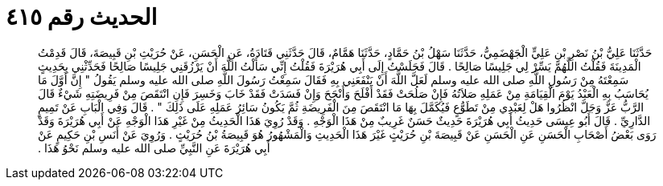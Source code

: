 
= الحديث رقم ٤١٥

[quote.hadith]
حَدَّثَنَا عَلِيُّ بْنُ نَصْرِ بْنِ عَلِيٍّ الْجَهْضَمِيُّ، حَدَّثَنَا سَهْلُ بْنُ حَمَّادٍ، حَدَّثَنَا هَمَّامٌ، قَالَ حَدَّثَنِي قَتَادَةُ، عَنِ الْحَسَنِ، عَنْ حُرَيْثِ بْنِ قَبِيصَةَ، قَالَ قَدِمْتُ الْمَدِينَةَ فَقُلْتُ اللَّهُمَّ يَسِّرْ لِي جَلِيسًا صَالِحًا ‏.‏ قَالَ فَجَلَسْتُ إِلَى أَبِي هُرَيْرَةَ فَقُلْتُ إِنِّي سَأَلْتُ اللَّهَ أَنْ يَرْزُقَنِي جَلِيسًا صَالِحًا فَحَدِّثْنِي بِحَدِيثٍ سَمِعْتَهُ مِنْ رَسُولِ اللَّهِ صلى الله عليه وسلم لَعَلَّ اللَّهَ أَنْ يَنْفَعَنِي بِهِ فَقَالَ سَمِعْتُ رَسُولَ اللَّهِ صلى الله عليه وسلم يَقُولُ ‏"‏ إِنَّ أَوَّلَ مَا يُحَاسَبُ بِهِ الْعَبْدُ يَوْمَ الْقِيَامَةِ مِنْ عَمَلِهِ صَلاَتُهُ فَإِنْ صَلُحَتْ فَقَدْ أَفْلَحَ وَأَنْجَحَ وَإِنْ فَسَدَتْ فَقَدْ خَابَ وَخَسِرَ فَإِنِ انْتَقَصَ مِنْ فَرِيضَتِهِ شَيْءٌ قَالَ الرَّبُّ عَزَّ وَجَلَّ انْظُرُوا هَلْ لِعَبْدِي مِنْ تَطَوُّعٍ فَيُكَمَّلَ بِهَا مَا انْتَقَصَ مِنَ الْفَرِيضَةِ ثُمَّ يَكُونُ سَائِرُ عَمَلِهِ عَلَى ذَلِكَ ‏"‏ ‏.‏ قَالَ وَفِي الْبَابِ عَنْ تَمِيمٍ الدَّارِيِّ ‏.‏ قَالَ أَبُو عِيسَى حَدِيثُ أَبِي هُرَيْرَةَ حَدِيثٌ حَسَنٌ غَرِيبٌ مِنْ هَذَا الْوَجْهِ ‏.‏ وَقَدْ رُوِيَ هَذَا الْحَدِيثُ مِنْ غَيْرِ هَذَا الْوَجْهِ عَنْ أَبِي هُرَيْرَةَ وَقَدْ رَوَى بَعْضُ أَصْحَابِ الْحَسَنِ عَنِ الْحَسَنِ عَنْ قَبِيصَةَ بْنِ حُرَيْثٍ غَيْرَ هَذَا الْحَدِيثِ وَالْمَشْهُورُ هُوَ قَبِيصَةُ بْنُ حُرَيْثٍ ‏.‏ وَرُوِيَ عَنْ أَنَسِ بْنِ حَكِيمٍ عَنْ أَبِي هُرَيْرَةَ عَنِ النَّبِيِّ صلى الله عليه وسلم نَحْوُ هَذَا ‏.‏